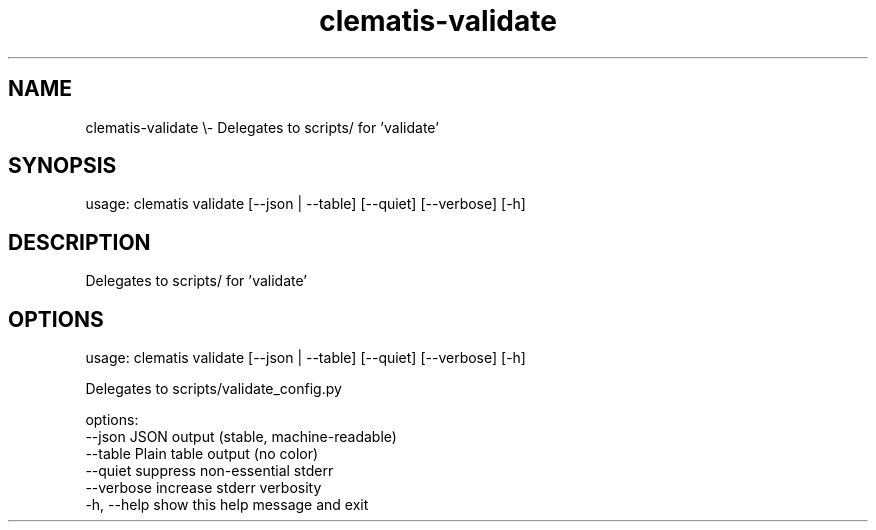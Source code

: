 .TH clematis-validate 1 "2024-01-01" "Clematis 0.8.0a4" "User Commands"
.SH NAME
clematis\-validate \\\- Delegates to scripts/ for 'validate'
.SH SYNOPSIS
usage: clematis validate [\-\-json | \-\-table] [\-\-quiet] [\-\-verbose] [\-h]
.SH DESCRIPTION
Delegates to scripts/ for 'validate'
.SH OPTIONS
.nf
usage: clematis validate [\-\-json | \-\-table] [\-\-quiet] [\-\-verbose] [\-h]

Delegates to scripts/validate_config.py

options:
  \-\-json      JSON output (stable, machine\-readable)
  \-\-table     Plain table output (no color)
  \-\-quiet     suppress non\-essential stderr
  \-\-verbose   increase stderr verbosity
  \-h, \-\-help  show this help message and exit
.fi
